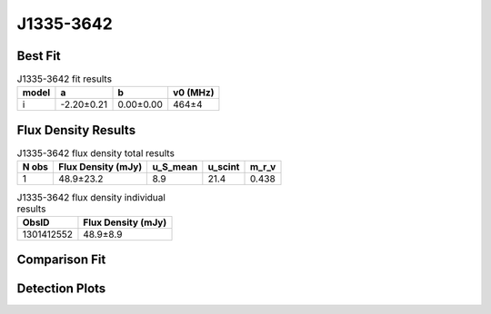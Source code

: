 .. _J1335-3642:
J1335-3642
==========

Best Fit
--------
.. image:: best_fits/J1335-3642_i_fit.png
  :width: 800

.. csv-table:: J1335-3642 fit results
   :header: "model","a","b","v0 (MHz)"

   "i","-2.20±0.21","0.00±0.00","464±4"


Flux Density Results
--------------------
.. csv-table:: J1335-3642 flux density total results
   :header: "N obs", "Flux Density (mJy)", "u_S_mean", "u_scint", "m_r_v"

   "1",  "48.9±23.2", "8.9", "21.4", "0.438"

.. csv-table:: J1335-3642 flux density individual results
   :header: "ObsID", "Flux Density (mJy)"

    "1301412552", "48.9±8.9"

Comparison Fit
--------------
.. image:: comparison_fits/J1335-3642_comparison_fit.png
  :width: 800

Detection Plots
---------------

.. image:: detection_plots/pf_1301412552_J1335-3642_13:35:36.00_-36:42:00.00_b256_399.17ms_Cand.pfd.png
  :width: 800

.. image:: on_pulse_plots/1301412552_J1335-3642_256_bins_gaussian_components.png
  :width: 800